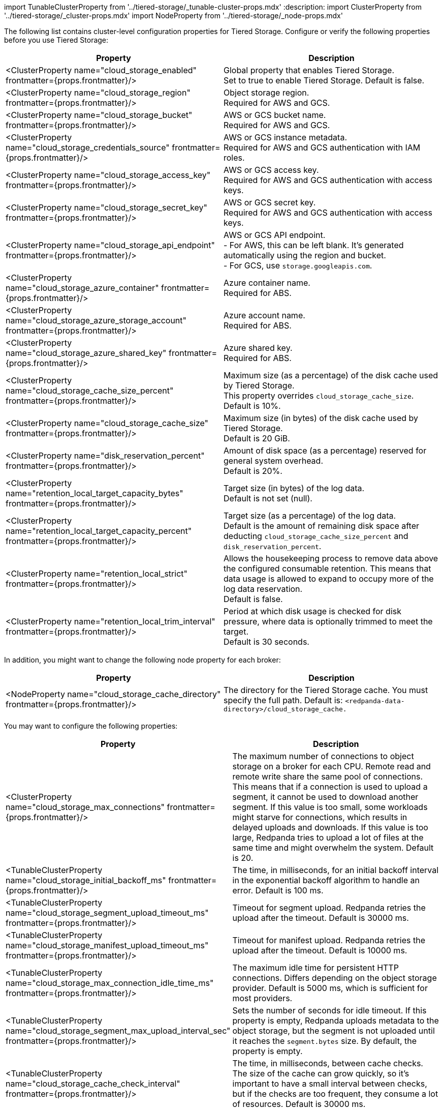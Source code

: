 import TunableClusterProperty from '../tiered-storage/_tunable-cluster-props.mdx'
:description: 
import ClusterProperty from '../tiered-storage/_cluster-props.mdx'
import NodeProperty from '../tiered-storage/_node-props.mdx'

The following list contains cluster-level configuration properties for Tiered Storage. Configure or verify the following properties before you use Tiered Storage:

|===
| Property | Description

| <ClusterProperty name="cloud_storage_enabled" frontmatter={props.frontmatter}/>
| Global property that enables Tiered Storage. +
Set to true to enable Tiered Storage. Default is false.

| <ClusterProperty name="cloud_storage_region" frontmatter={props.frontmatter}/>
| Object storage region. +
Required for AWS and GCS.

| <ClusterProperty name="cloud_storage_bucket" frontmatter={props.frontmatter}/>
| AWS or GCS bucket name. +
Required for AWS and GCS.

| <ClusterProperty name="cloud_storage_credentials_source" frontmatter={props.frontmatter}/>
| AWS or GCS instance metadata. +
Required for AWS and GCS authentication with IAM roles.

| <ClusterProperty name="cloud_storage_access_key" frontmatter={props.frontmatter}/>
| AWS or GCS access key. +
Required for AWS and GCS authentication with access keys.

| <ClusterProperty name="cloud_storage_secret_key" frontmatter={props.frontmatter}/>
| AWS or GCS secret key. +
Required for AWS and GCS authentication with access keys.

| <ClusterProperty name="cloud_storage_api_endpoint" frontmatter={props.frontmatter}/>
| AWS or GCS API endpoint. +
- For AWS, this can be left blank. It's generated automatically using the region and bucket. +
- For GCS, use `storage.googleapis.com`.

| <ClusterProperty name="cloud_storage_azure_container" frontmatter={props.frontmatter}/>
| Azure container name. +
Required for ABS.

| <ClusterProperty name="cloud_storage_azure_storage_account" frontmatter={props.frontmatter}/>
| Azure account name. +
Required for ABS.

| <ClusterProperty name="cloud_storage_azure_shared_key" frontmatter={props.frontmatter}/>
| Azure shared key. +
Required for ABS.

| <ClusterProperty name="cloud_storage_cache_size_percent" frontmatter={props.frontmatter}/>
| Maximum size (as a percentage) of the disk cache used by Tiered Storage. +
This property overrides `cloud_storage_cache_size`. Default is 10%.

| <ClusterProperty name="cloud_storage_cache_size" frontmatter={props.frontmatter}/>
| Maximum size (in bytes) of the disk cache used by Tiered Storage. +
Default is 20 GiB.

| <ClusterProperty name="disk_reservation_percent" frontmatter={props.frontmatter}/>
| Amount of disk space (as a percentage) reserved for general system overhead. +
Default is 20%.

| <ClusterProperty name="retention_local_target_capacity_bytes" frontmatter={props.frontmatter}/>
| Target size (in bytes) of the log data. +
Default is not set (null).

| <ClusterProperty name="retention_local_target_capacity_percent" frontmatter={props.frontmatter}/>
| Target size (as a percentage) of the log data. +
Default is the amount of remaining disk space after deducting `cloud_storage_cache_size_percent` and `disk_reservation_percent`.

| <ClusterProperty name="retention_local_strict" frontmatter={props.frontmatter}/>
| Allows the housekeeping process to remove data above the configured consumable retention. This means that data usage is allowed to expand to occupy more of the log data reservation. +
Default is false.

| <ClusterProperty name="retention_local_trim_interval" frontmatter={props.frontmatter}/>
| Period at which disk usage is checked for disk pressure, where data is optionally trimmed to meet the target. +
Default is 30 seconds.
|===

In addition, you might want to change the following node property for each broker:

|===
| Property | Description

| <NodeProperty name="cloud_storage_cache_directory" frontmatter={props.frontmatter}/>
| The directory for the Tiered Storage cache. You must specify the full path. Default is: `<redpanda-data-directory>/cloud_storage_cache.`
|===

You may want to configure the following properties:

|===
| Property | Description

| <ClusterProperty name="cloud_storage_max_connections" frontmatter={props.frontmatter}/>
| The maximum number of connections to object storage on a broker for each CPU. Remote read and remote write share the same pool of connections. This means that if a connection is used to upload a segment, it cannot be used to download another segment. If this value is too small, some workloads might starve for connections, which results in delayed uploads and downloads. If this value is too large, Redpanda tries to upload a lot of files at the same time and might overwhelm the system. Default is 20.

| <TunableClusterProperty name="cloud_storage_initial_backoff_ms" frontmatter={props.frontmatter}/>
| The time, in milliseconds, for an initial backoff interval in the exponential backoff algorithm to handle an error. Default is 100 ms.

| <TunableClusterProperty name="cloud_storage_segment_upload_timeout_ms" frontmatter={props.frontmatter}/>
| Timeout for segment upload. Redpanda retries the upload after the timeout. Default is 30000 ms.

| <TunableClusterProperty name="cloud_storage_manifest_upload_timeout_ms" frontmatter={props.frontmatter}/>
| Timeout for manifest upload. Redpanda retries the upload after the timeout. Default is 10000 ms.

| <TunableClusterProperty name="cloud_storage_max_connection_idle_time_ms" frontmatter={props.frontmatter}/>
| The maximum idle time for persistent HTTP connections. Differs depending on the object storage provider. Default is 5000 ms, which is sufficient for most providers.

| <TunableClusterProperty name="cloud_storage_segment_max_upload_interval_sec" frontmatter={props.frontmatter}/>
| Sets the number of seconds for idle timeout. If this property is empty, Redpanda uploads metadata to the object storage, but the segment is not uploaded until it reaches the `segment.bytes` size. By default, the property is empty.

| <TunableClusterProperty name="cloud_storage_cache_check_interval" frontmatter={props.frontmatter}/>
| The time, in milliseconds, between cache checks. The size of the cache can grow quickly, so it's important to have a small interval between checks, but if the checks are too frequent, they consume a lot of resources. Default is 30000 ms.

| <TunableClusterProperty name="cloud_storage_idle_timeout_ms" frontmatter={props.frontmatter}/>
| The width of the sliding window for the moving average algorithm that calculates object storage utilization. Default is 10 seconds.

| <TunableClusterProperty name="cloud_storage_idle_threshold_rps" frontmatter={props.frontmatter}/>
| The utilization threshold for object storage housekeeping. Object storage is considered idle if, during the last 10 seconds, there were 10 or less object storage API requests. Default is 1 request per second.

| <TunableClusterProperty name="cloud_storage_enable_segment_merging" frontmatter={props.frontmatter}/>
| Enables adjacent segment merging on all segments in object storage that are smaller than the threshold. Two properties control this behavior: <TunableClusterProperty name="cloud_storage_segment_size_target" frontmatter={props.frontmatter}/> and <TunableClusterProperty name="cloud_storage_segment_size_min" frontmatter={props.frontmatter}/>. Default is enabled.

| <TunableClusterProperty name="cloud_storage_segment_size_target" frontmatter={props.frontmatter}/>
| The desired segment size in object storage. The default segment size is controlled by <TunableClusterProperty name="log_segment_size" frontmatter={props.frontmatter}/> and the `segment.bytes` topic configuration property. This property can be set to a value larger than this default segment size, but because that triggers a lot of segment reuploads, it's not recommended.

| <TunableClusterProperty name="cloud_storage_segment_size_min" frontmatter={props.frontmatter}/>
| The smallest segment size in object storage that Redpanda keeps. Default is 50% of log segment size.
|===

Under normal circumstances, you should not need to configure the following tunable properties:

|===
| Property | Description

| <TunableClusterProperty name="cloud_storage_upload_ctrl_update_interval_ms" frontmatter={props.frontmatter}/>
| The recompute interval for the upload controller. Default is 60000 ms.

| <TunableClusterProperty name="cloud_storage_upload_ctrl_p_coeff" frontmatter={props.frontmatter}/>
| The proportional coefficient for the upload controller. Default is -2.

| <TunableClusterProperty name="cloud_storage_upload_ctrl_d_coeff" frontmatter={props.frontmatter}/>
| The derivative coefficient for the upload controller. Default is 0.

| <TunableClusterProperty name="cloud_storage_upload_ctrl_min_shares" frontmatter={props.frontmatter}/>
| The minimum number of I/O and CPU shares that the remote write process can use. Default is 100.

| <TunableClusterProperty name="cloud_storage_upload_ctrl_max_shares" frontmatter={props.frontmatter}/>
| The maximum number of I/O and CPU shares that the remote write process can use. Default is 1000.

| <ClusterProperty name="cloud_storage_disable_tls" frontmatter={props.frontmatter}/>
| Disables TLS encryption. Set to true if TLS termination is done by the proxy, such as HAProxy. Default is false.

| <ClusterProperty name="cloud_storage_api_endpoint_port" frontmatter={props.frontmatter}/>
| Overrides the default API endpoint port. Default is 443.

| <ClusterProperty name="cloud_storage_trust_file" frontmatter={props.frontmatter}/>
| The public certificate used to validate the TLS connection to object storage. If this is empty, Redpanda uses your operating system's CA cert pool.

| <TunableClusterProperty name="cloud_storage_reconciliation_interval_ms" frontmatter={props.frontmatter}/>
| Deprecated. +
 +
The interval, in milliseconds, to reconcile partitions that need to be uploaded. A long reconciliation interval can result in a delayed reaction to topic creation, topic deletion, or leadership rebalancing events. A short reconciliation interval guarantees that new partitions are picked up quickly, but the process uses more resources. Default is 10000 ms.
|===
